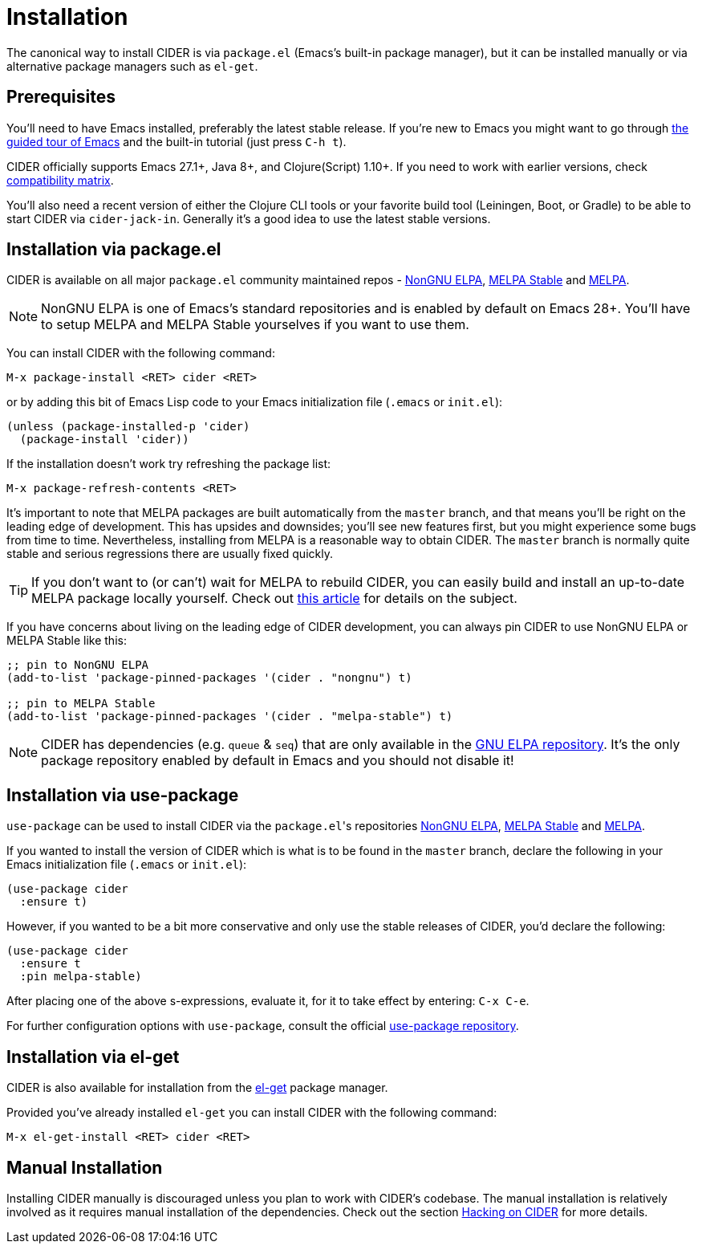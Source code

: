 = Installation
:experimental:

The canonical way to install CIDER is via `package.el` (Emacs's built-in package
manager), but it can be installed manually or via alternative package managers such
as `el-get`.

== Prerequisites

You'll need to have Emacs installed, preferably the latest stable
release. If you're new to Emacs you might want to go through
https://www.gnu.org/software/emacs/tour/index.html[the guided tour of Emacs]
and the built-in tutorial (just press kbd:[C-h t]).

CIDER officially supports Emacs 27.1+, Java 8+, and Clojure(Script) 1.10+. If
you need to work with earlier versions, check
xref:about/compatibility.adoc#compatibility-matrix[compatibility matrix].

You'll also need a recent version of either the Clojure CLI tools or your
favorite build tool (Leiningen, Boot, or Gradle) to be able to start CIDER via
`cider-jack-in`. Generally it's a good idea to use the latest stable versions.

== Installation via package.el

CIDER is available on all major `package.el` community
maintained repos -
https://elpa.nongnu.org[NonGNU ELPA],
http://stable.melpa.org[MELPA Stable]
and http://melpa.org[MELPA].

NOTE: NonGNU ELPA is one of Emacs's standard repositories and is enabled by default on Emacs 28+. You'll have to setup MELPA and MELPA Stable yourselves if you want to use them.

You can install CIDER with the following command:

kbd:[M-x package-install <RET> cider <RET>]

or by adding this bit of Emacs Lisp code to your Emacs initialization file
(`.emacs` or `init.el`):

[source,lisp]
----
(unless (package-installed-p 'cider)
  (package-install 'cider))
----

If the installation doesn't work try refreshing the package list:

kbd:[M-x package-refresh-contents <RET>]

It's important to note that MELPA packages are built automatically
from the `master` branch, and that means you'll be right on the
leading edge of development. This has upsides and downsides; you'll
see new features first, but you might experience some bugs from
time to time. Nevertheless, installing from MELPA is a reasonable way
to obtain CIDER. The `master` branch is normally quite stable
and serious regressions there are usually fixed quickly.

TIP: If you don't want to (or can't) wait for MELPA to rebuild CIDER,
you can easily build and install an up-to-date MELPA package locally yourself. Check out
http://emacsredux.com/blog/2015/05/10/building-melpa-packages-locally/[this article]
for details on the subject.

If you have concerns about living on the leading edge of CIDER
development, you can always pin CIDER to use NonGNU ELPA or MELPA Stable like this:

[source,lisp]
----
;; pin to NonGNU ELPA
(add-to-list 'package-pinned-packages '(cider . "nongnu") t)

;; pin to MELPA Stable
(add-to-list 'package-pinned-packages '(cider . "melpa-stable") t)
----

NOTE: CIDER has dependencies (e.g. `queue` & `seq`) that are only available in the
https://elpa.gnu.org/[GNU ELPA repository]. It's the only package repository
enabled by default in Emacs and you should not disable it!

== Installation via use-package

`use-package` can be used to install CIDER via the ``package.el``'s repositories
https://elpa.nongnu.org[NonGNU ELPA], http://stable.melpa.org[MELPA Stable] and http://melpa.org[MELPA].

If you wanted to install the version of CIDER which is what is to be found in
the `master` branch, declare the following in your Emacs initialization file
(`.emacs` or `init.el`):

[source,lisp]
----
(use-package cider
  :ensure t)
----

However, if you wanted to be a bit more conservative and only use the stable
releases of CIDER, you'd declare the following:

[source,lisp]
----
(use-package cider
  :ensure t
  :pin melpa-stable)
----

After placing one of the above s-expressions, evaluate it, for it to take effect
by entering: kbd:[C-x C-e].

For further configuration options with `use-package`, consult the
official https://github.com/jwiegley/use-package[use-package repository].

== Installation via el-get

CIDER is also available for installation from
the https://github.com/dimitri/el-get[el-get] package manager.

Provided you've already installed `el-get` you can install CIDER with the
following command:

kbd:[M-x el-get-install <RET> cider <RET>]

== Manual Installation

Installing CIDER manually is discouraged unless you plan to work with CIDER's
codebase. The manual installation is relatively involved as it requires manual
installation of the dependencies. Check out the section
xref:contributing/hacking.adoc[Hacking on CIDER] for more details.
